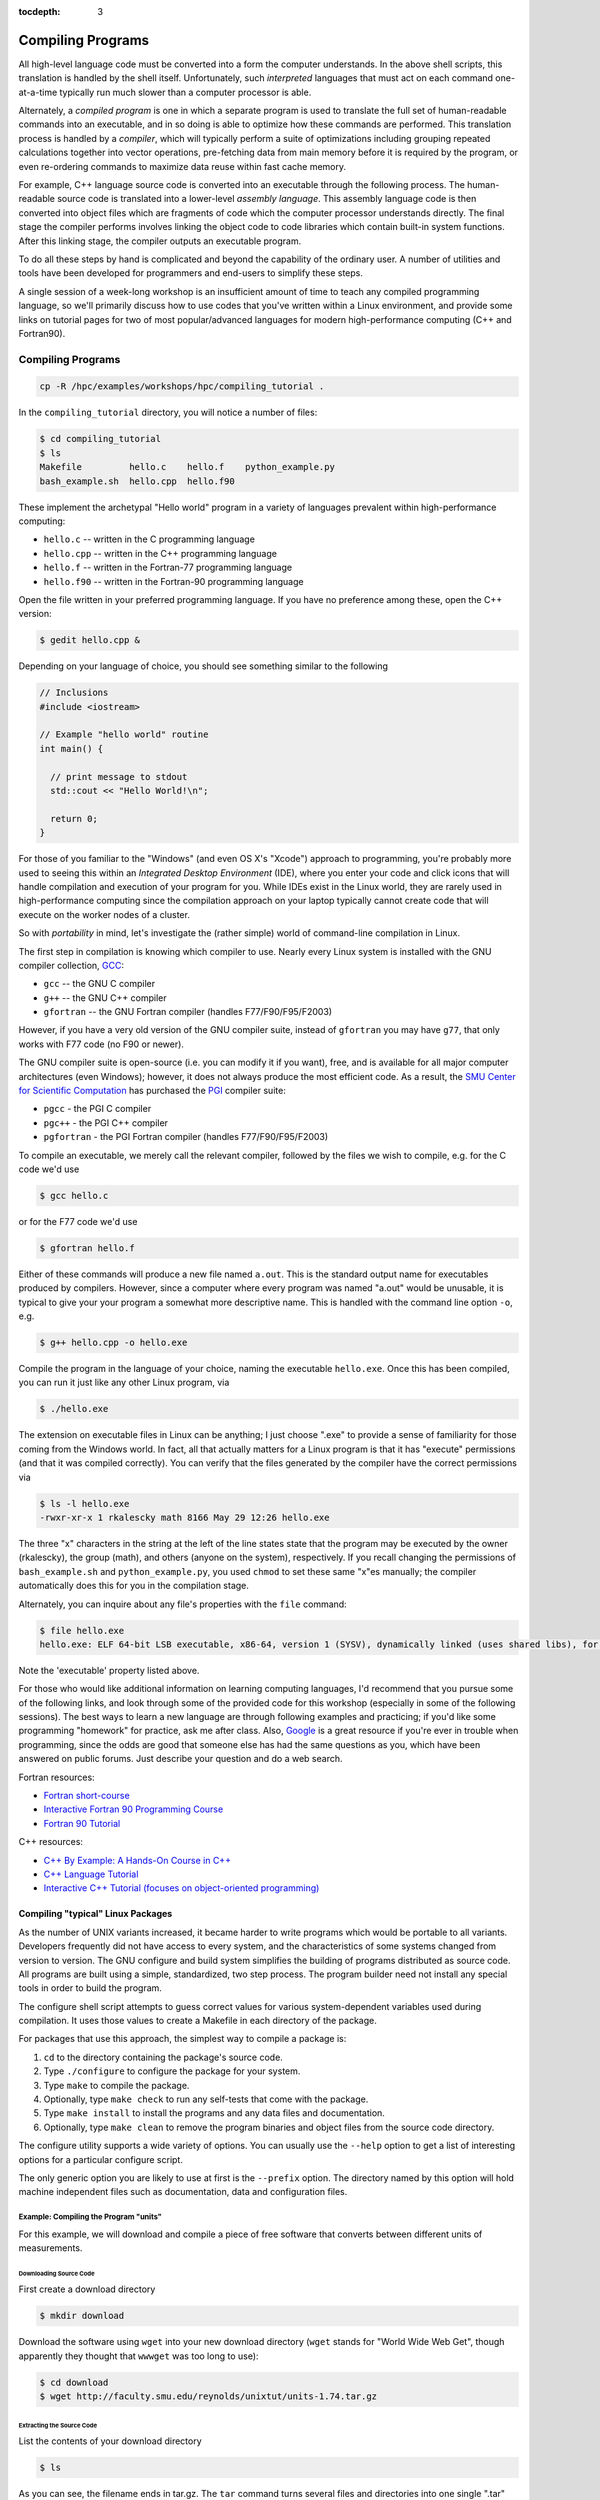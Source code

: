 .. _compiling:

:tocdepth: 3

Compiling Programs
==================

All high-level language code must be converted into a form the computer
understands. In the above shell scripts, this translation is handled by
the shell itself. Unfortunately, such *interpreted* languages that must
act on each command one-at-a-time typically run much slower than a
computer processor is able.

Alternately, a *compiled program* is one in which a separate program is
used to translate the full set of human-readable commands into an
executable, and in so doing is able to optimize how these commands are
performed. This translation process is handled by a *compiler*, which
will typically perform a suite of optimizations including grouping
repeated calculations together into vector operations, pre-fetching data
from main memory before it is required by the program, or even
re-ordering commands to maximize data reuse within fast cache memory.

For example, C++ language source code is converted into an executable
through the following process. The human-readable source code is
translated into a lower-level *assembly language*. This assembly
language code is then converted into object files which are fragments of
code which the computer processor understands directly. The final stage
the compiler performs involves linking the object code to code libraries
which contain built-in system functions. After this linking stage, the
compiler outputs an executable program.

To do all these steps by hand is complicated and beyond the capability
of the ordinary user. A number of utilities and tools have been
developed for programmers and end-users to simplify these steps.

A single session of a week-long workshop is an insufficient amount of
time to teach any compiled programming language, so we'll primarily
discuss how to use codes that you've written within a Linux environment,
and provide some links on tutorial pages for two of most
popular/advanced languages for modern high-performance computing (C++
and Fortran90).

Compiling Programs
------------------

.. code:: bash

    cp -R /hpc/examples/workshops/hpc/compiling_tutorial .

In the ``compiling_tutorial`` directory, you will notice a number of
files:

.. code:: bash

    $ cd compiling_tutorial
    $ ls
    Makefile         hello.c    hello.f    python_example.py
    bash_example.sh  hello.cpp  hello.f90

These implement the archetypal "Hello world" program in a variety of
languages prevalent within high-performance computing:

-  ``hello.c`` -- written in the C programming language
-  ``hello.cpp`` -- written in the C++ programming language
-  ``hello.f`` -- written in the Fortran-77 programming language
-  ``hello.f90`` -- written in the Fortran-90 programming language

Open the file written in your preferred programming language. If you
have no preference among these, open the C++ version:

.. code:: bash

    $ gedit hello.cpp &

Depending on your language of choice, you should see something similar
to the following

.. code:: c

    // Inclusions
    #include <iostream>

    // Example "hello world" routine
    int main() {

      // print message to stdout
      std::cout << "Hello World!\n";

      return 0;
    }

For those of you familiar to the "Windows" (and even OS X's "Xcode")
approach to programming, you're probably more used to seeing this within
an *Integrated Desktop Environment* (IDE), where you enter your code and
click icons that will handle compilation and execution of your program
for you. While IDEs exist in the Linux world, they are rarely used in
high-performance computing since the compilation approach on your laptop
typically cannot create code that will execute on the worker nodes of a
cluster.

So with *portability* in mind, let's investigate the (rather simple)
world of command-line compilation in Linux.

The first step in compilation is knowing which compiler to use. Nearly
every Linux system is installed with the GNU compiler collection,
`GCC <http://gcc.gnu.org/>`__:

-  ``gcc`` -- the GNU C compiler
-  ``g++`` -- the GNU C++ compiler
-  ``gfortran`` -- the GNU Fortran compiler (handles F77/F90/F95/F2003)

However, if you have a very old version of the GNU compiler suite,
instead of ``gfortran`` you may have ``g77``, that only works with F77
code (no F90 or newer).

The GNU compiler suite is open-source (i.e. you can modify it if you
want), free, and is available for all major computer architectures (even
Windows); however, it does not always produce the most efficient code.
As a result, the `SMU Center for Scientific
Computation <http://www.smu.edu/Academics/CSC>`__ has purchased the
`PGI <http://www.pgroup.com/>`__ compiler suite:

-  ``pgcc`` - the PGI C compiler
-  ``pgc++`` - the PGI C++ compiler
-  ``pgfortran`` - the PGI Fortran compiler (handles F77/F90/F95/F2003)

To compile an executable, we merely call the relevant compiler, followed
by the files we wish to compile, e.g. for the C code we'd use

.. code:: bash

    $ gcc hello.c

or for the F77 code we'd use

.. code:: bash

    $ gfortran hello.f

Either of these commands will produce a new file named ``a.out``. This
is the standard output name for executables produced by compilers.
However, since a computer where every program was named "a.out" would be
unusable, it is typical to give your your program a somewhat more
descriptive name. This is handled with the command line option ``-o``,
e.g.

.. code:: bash

    $ g++ hello.cpp -o hello.exe

Compile the program in the language of your choice, naming the
executable ``hello.exe``. Once this has been compiled, you can run it
just like any other Linux program, via

.. code:: bash

    $ ./hello.exe

The extension on executable files in Linux can be anything; I just
choose ".exe" to provide a sense of familiarity for those coming from
the Windows world. In fact, all that actually matters for a Linux
program is that it has "execute" permissions (and that it was compiled
correctly). You can verify that the files generated by the compiler have
the correct permissions via

.. code:: bash

    $ ls -l hello.exe
    -rwxr-xr-x 1 rkalescky math 8166 May 29 12:26 hello.exe

The three "x" characters in the string at the left of the line states
state that the program may be executed by the owner (rkalescky), the
group (math), and others (anyone on the system), respectively. If you
recall changing the permissions of ``bash_example.sh`` and
``python_example.py``, you used ``chmod`` to set these same "x"es
manually; the compiler automatically does this for you in the
compilation stage.

Alternately, you can inquire about any file's properties with the
``file`` command:

.. code:: bash

    $ file hello.exe
    hello.exe: ELF 64-bit LSB executable, x86-64, version 1 (SYSV), dynamically linked (uses shared libs), for GNU/Linux 2.6.18, not stripped

Note the 'executable' property listed above.

For those who would like additional information on learning computing
languages, I'd recommend that you pursue some of the following links,
and look through some of the provided code for this workshop (especially
in some of the following sessions). The best ways to learn a new
language are through following examples and practicing; if you'd like
some programming "homework" for practice, ask me after class. Also,
`Google <http://google.com>`__ is a great resource if you're ever in
trouble when programming, since the odds are good that someone else has
had the same questions as you, which have been answered on public
forums. Just describe your question and do a web search.

Fortran resources:

-  `Fortran
   short-course <http://faculty.washington.edu/rjl/classes/am583s2013/notes/index.html#fortran>`__
-  `Interactive Fortran 90 Programming
   Course <http://www.liv.ac.uk/HPC/HTMLFrontPageF90.html>`__
-  `Fortran 90
   Tutorial <http://www.cs.mtu.edu/~shene/COURSES/cs201/NOTES/fortran.html>`__

C++ resources:

-  `C++ By Example: A Hands-On Course in
   C++ <http://www.programmr.com/practice/>`__
-  `C++ Language Tutorial <http://www.cplusplus.com/doc/tutorial/>`__
-  `Interactive C++ Tutorial (focuses on object-oriented
   programming) <http://www.learncpp.com/>`__

Compiling "typical" Linux Packages
~~~~~~~~~~~~~~~~~~~~~~~~~~~~~~~~~~

As the number of UNIX variants increased, it became harder to write
programs which would be portable to all variants. Developers frequently
did not have access to every system, and the characteristics of some
systems changed from version to version. The GNU configure and build
system simplifies the building of programs distributed as source code.
All programs are built using a simple, standardized, two step process.
The program builder need not install any special tools in order to build
the program.

The configure shell script attempts to guess correct values for various
system-dependent variables used during compilation. It uses those values
to create a Makefile in each directory of the package.

For packages that use this approach, the simplest way to compile a
package is:

1. ``cd`` to the directory containing the package's source code.
2. Type ``./configure`` to configure the package for your system.
3. Type ``make`` to compile the package.
4. Optionally, type ``make check`` to run any self-tests that come with
   the package.
5. Type ``make install`` to install the programs and any data files and
   documentation.
6. Optionally, type ``make clean`` to remove the program binaries and
   object files from the source code directory.

The configure utility supports a wide variety of options. You can
usually use the ``--help`` option to get a list of interesting options
for a particular configure script.

The only generic option you are likely to use at first is the
``--prefix`` option. The directory named by this option will hold
machine independent files such as documentation, data and configuration
files.

Example: Compiling the Program "units"
^^^^^^^^^^^^^^^^^^^^^^^^^^^^^^^^^^^^^^

For this example, we will download and compile a piece of free software
that converts between different units of measurements.

Downloading Source Code
'''''''''''''''''''''''

First create a download directory

.. code:: bash

    $ mkdir download

Download the software using ``wget`` into your new download directory
(``wget`` stands for "World Wide Web Get", though apparently they
thought that ``wwwget`` was too long to use):

.. code:: bash

    $ cd download
    $ wget http://faculty.smu.edu/reynolds/unixtut/units-1.74.tar.gz

Extracting the Source Code
''''''''''''''''''''''''''

List the contents of your download directory

.. code:: bash

    $ ls

As you can see, the filename ends in tar.gz. The ``tar`` command turns
several files and directories into one single ".tar" file. This is then
compressed using the ``gzip`` command (to create a ".tar.gz" file).

First unzip the file using the ``gunzip`` command. This will create a
.tar file

.. code:: bash

    $ gunzip units-1.74.tar.gz

Then extract the contents of the tar file.

.. code:: bash

    $ tar -xvf units-1.74.tar

Alternatively, since tarred-and-zipped files are so prevalent (often
called "tarballs"), these two commands may be combined together via

.. code:: bash

    $ tar -zxvf units-1.74.tar.gz

All of us have unzipped a file, only to discover that whoever put it
together zipped the files themselves instead of a folder of files. As a
result, when we unzipped the files, they "exploded" into the current
directory, hiding or even overwriting our existing files. This is
colloquially referred to as a "tarbomb". **Do not do this**. When making
a zip file or tar file, be considerate of others and always put your
files in a folder, then zip that new folder so that when unpacked, all
contents are contained nicely in the sub-folder.

Again, list the contents of the directory, then go to the ``units-1.74``
sub-directory

.. code:: bash

    $ ls -l 
    $ cd units-1.74

Configuring and Creating the Makefile
'''''''''''''''''''''''''''''''''''''

The first thing to do is carefully read the ``README`` and ``INSTALL``
text files (use the ``less`` command). If the package author is doing
her job correctly, this these files will contain important information
on how to compile and run the software (if not, they may contain useless
or outdated information). *This* package was put together by a
responsible author.

.. code:: bash

    $ less README

(use the arrow keys to scroll up/down; hit ``q`` to exit).

The ``units`` package uses the GNU configure system to compile the
source code. We will need to specify the installation directory, since
the default will be the main system area which you do not have write
permissions for. We'll plan on installing this into a new subdirectory
in your home directory, ``$HOME/units-1.7.4``. This is typically handled
by passing the ``--prefix`` option to ``configure``:

.. code:: bash

    $ ./configure --prefix=$HOME/units-1.7.4

NOTE: The ``$HOME`` variable is an example of an environment variable.
The value of ``$HOME`` is the path to your home directory. Type

.. code:: bash

    $ echo $HOME 

to show the value of this variable.

If ``configure`` has run correctly, it will have created a ``Makefile``
with all necessary options to compile the program. You can view the
``Makefile`` if you wish (use the ``less`` command), but do not edit the
contents of this file unless you know what you are doing.

Building the Package
''''''''''''''''''''

Now you can go ahead and build the package by running the ``make``
command

.. code:: bash

    $ make

After a short while (depending on the speed of the computer), the
executable(s) and/or libraries will be created. For many packages, you
can check to see whether everything compiled successfully by typing

.. code:: bash

    $ make check

If everything is okay, you can now install the package.

.. code:: bash

    $ make install

This will install the files into the ``~/units-1.7.4`` directory you
created earlier.

Running the Software
''''''''''''''''''''

Go back to the top of your home directory:

.. code:: bash

    $ cd

You are now ready to run the software (assuming everything worked).
Unlike most of the commands you have used so far, the new ``units``
executable is not in your ``PATH``, so you cannot run it from your
current directory:

.. code:: bash

    $ units

Instead, you must executables that are not in your ``PATH`` by providing
the pathname to the executable. One option for this is to provide the
path name from your current location, e.g.

.. code:: bash

    $ ./units-1.7.4/bin/units

Alternately, you can navigate through the directory structure until you
are in the same directory as the executable,

.. code:: bash

    $ cd ~/units-1.7.4

If you list the contents of the units directory, you will see a number
of subdirectories.

+-----------+----------------------------------+
| Directory | Contents                         |
+===========+==================================+
| bin       | The binary executables           |
+-----------+----------------------------------+
| info      | GNU info formatted documentation |
+-----------+----------------------------------+
| man       | Man pages                        |
+-----------+----------------------------------+
| share     | Shared data files                |
+-----------+----------------------------------+

To run the program, change to the ``bin`` directory:

.. code:: bash

    $ cd bin

and type:

.. code:: bash

    $ ./units

As an example, convert 6 feet to meters,

.. code:: bash

    You have: 6 feet
    You want: meters 

            * 1.8288
            / 0.54680665

If you get the answer 1.8288, congratulations, it worked. Type ``^c`` to
exit the program.

To view what units the program can convert between, view the data file
in the ``share`` directory (the list is quite comprehensive).

To read the full documentation, change into the ``info`` directory and
type

.. code:: bash

    $ info --file=units.info

Here, you can scroll around the page using the arrow keys, use [enter]
to select a topic, or [n] to go to the next topic, [p] to go back to the
previous topic, or [u] to go back to the main menu.

Once you're finished reading up on the ``units`` command, press [q] to
exit back to the command prompt.

If for some reason you don't actually want such a critically important
program installed in your home directory, you can delete it with the
command

.. code:: bash

    $ rm -rf ~/units-1.7.4
